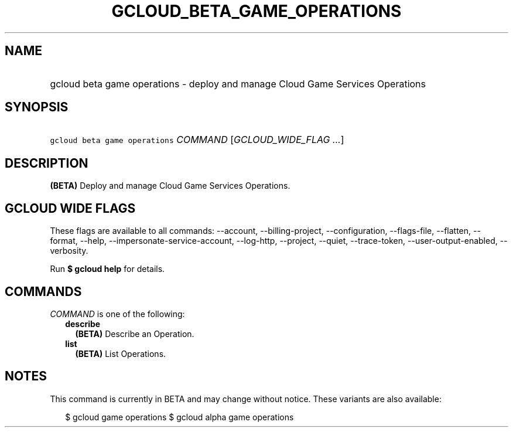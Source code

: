 
.TH "GCLOUD_BETA_GAME_OPERATIONS" 1



.SH "NAME"
.HP
gcloud beta game operations \- deploy and manage Cloud Game Services Operations



.SH "SYNOPSIS"
.HP
\f5gcloud beta game operations\fR \fICOMMAND\fR [\fIGCLOUD_WIDE_FLAG\ ...\fR]



.SH "DESCRIPTION"

\fB(BETA)\fR Deploy and manage Cloud Game Services Operations.



.SH "GCLOUD WIDE FLAGS"

These flags are available to all commands: \-\-account, \-\-billing\-project,
\-\-configuration, \-\-flags\-file, \-\-flatten, \-\-format, \-\-help,
\-\-impersonate\-service\-account, \-\-log\-http, \-\-project, \-\-quiet,
\-\-trace\-token, \-\-user\-output\-enabled, \-\-verbosity.

Run \fB$ gcloud help\fR for details.



.SH "COMMANDS"

\f5\fICOMMAND\fR\fR is one of the following:

.RS 2m
.TP 2m
\fBdescribe\fR
\fB(BETA)\fR Describe an Operation.

.TP 2m
\fBlist\fR
\fB(BETA)\fR List Operations.


.RE
.sp

.SH "NOTES"

This command is currently in BETA and may change without notice. These variants
are also available:

.RS 2m
$ gcloud game operations
$ gcloud alpha game operations
.RE

